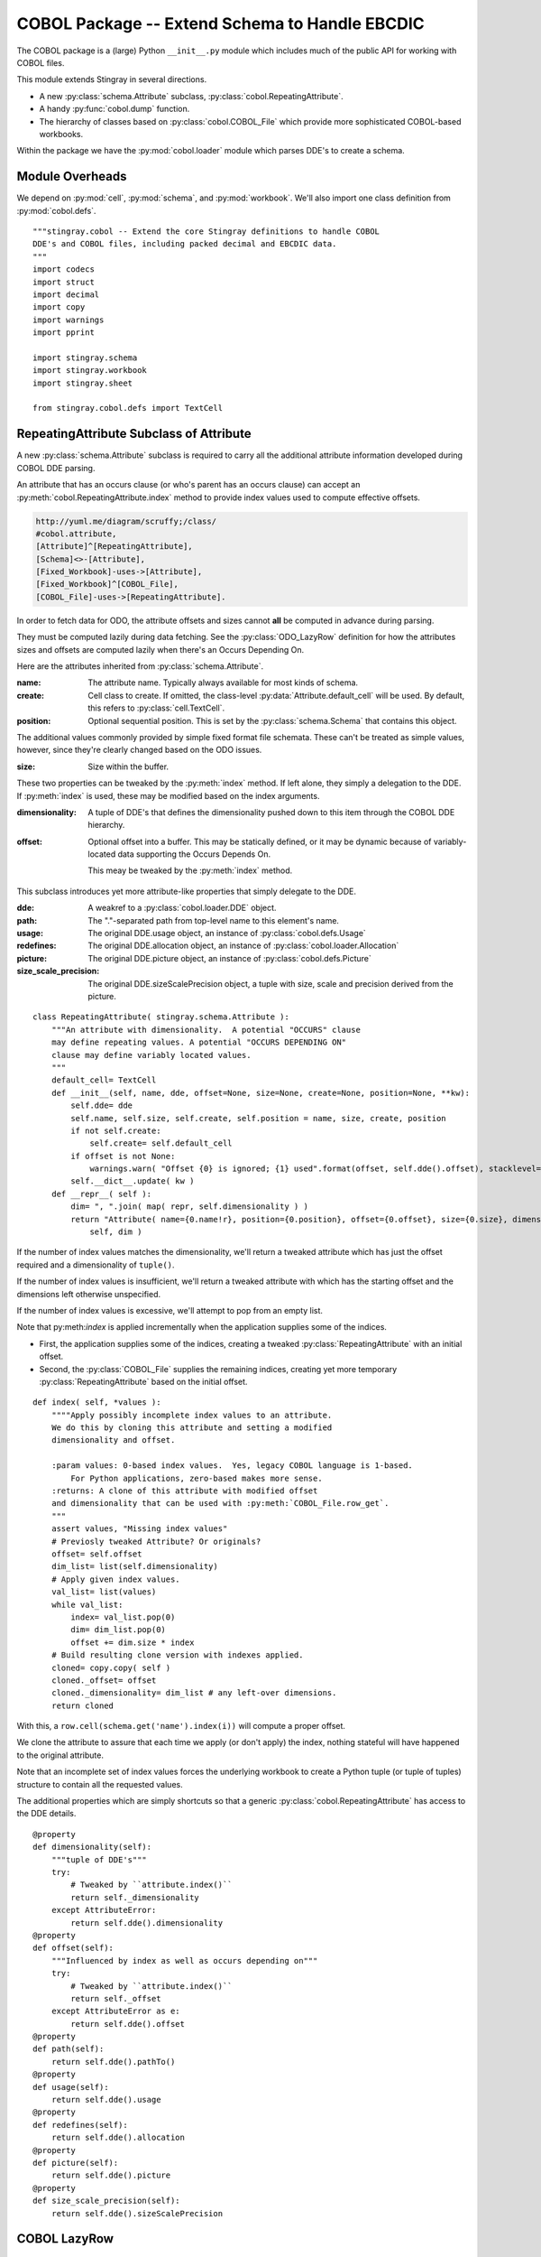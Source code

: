 ..    #!/usr/bin/env python3

..  _`cobol_init`: 

#######################################################
COBOL Package -- Extend Schema to Handle EBCDIC
#######################################################

The COBOL package is a (large) Python ``__init__.py`` module which
includes much of the public API for working with COBOL files.

This module extends Stingray in several directions.

-   A new :py:class:`schema.Attribute` subclass, :py:class:`cobol.RepeatingAttribute`.

-   A handy :py:func:`cobol.dump` function.

-   The hierarchy of classes based on :py:class:`cobol.COBOL_File` which provide
    more sophisticated COBOL-based workbooks.
    
Within the package we have the :py:mod:`cobol.loader` module which parses DDE's
to create a schema. 

Module Overheads
=================

..  py:module:: cobol

We depend on :py:mod:`cell`, :py:mod:`schema`, and :py:mod:`workbook`.
We'll also import one class definition from :py:mod:`cobol.defs`.

::

    """stingray.cobol -- Extend the core Stingray definitions to handle COBOL
    DDE's and COBOL files, including packed decimal and EBCDIC data.
    """
    import codecs
    import struct
    import decimal
    import copy
    import warnings
    import pprint

    import stingray.schema
    import stingray.workbook
    import stingray.sheet

    from stingray.cobol.defs import TextCell

RepeatingAttribute Subclass of Attribute
=========================================

A new :py:class:`schema.Attribute` subclass is required to carry all the 
additional attribute information developed during COBOL DDE parsing.  

An attribute that has an occurs clause (or who's parent has an occurs clause)
can accept an :py:meth:`cobol.RepeatingAttribute.index` method to provide index values used to compute
effective offsets.

..  code-block:: none

    http://yuml.me/diagram/scruffy;/class/
    #cobol.attribute,
    [Attribute]^[RepeatingAttribute],
    [Schema]<>-[Attribute],
    [Fixed_Workbook]-uses->[Attribute],
    [Fixed_Workbook]^[COBOL_File],
    [COBOL_File]-uses->[RepeatingAttribute].

..  image:: cobol_attribute.png

In order to fetch data for ODO, the attribute offsets and sizes
cannot **all** be computed in advance during parsing.

They must be computed lazily during data fetching. See the :py:class:`ODO_LazyRow` 
definition for how the attributes sizes and offsets are computed lazily 
when there's an Occurs Depending On.

Here are the attributes inherited from :py:class:`schema.Attribute`.

:name: 
    The attribute name. Typically always available for most kinds of schema.
    
:create: Cell class to create.  If omitted, the class-level
    :py:data:`Attribute.default_cell` will be used.
    By default, this refers to :py:class:`cell.TextCell`.
    
:position: 
    Optional sequential position. This is set by the :py:class:`schema.Schema`
    that contains this object.

The additional values commonly provided by simple fixed format file schemata.
These can't be treated as simple values, however, since they're
clearly changed based on the ODO issues.
   
:size: 
    Size within the buffer.

These two properties can be tweaked by the :py:meth:`index` method. If left alone, they simply
a delegation to the DDE. If :py:meth:`index` is used, these may be modified based on the index arguments.

:dimensionality:
    A tuple of DDE's that defines the dimensionality pushed down to this
    item through the COBOL DDE hierarchy.

:offset: 
    Optional offset into a buffer. This may be statically defined,
    or it may be dynamic because of variably-located data supporting
    the Occurs Depends On.
    
    This meay be tweaked by the :py:meth:`index` method.
     
This subclass introduces yet more attribute-like properties that simply
delegate to the DDE.

:dde:
    A weakref to a :py:class:`cobol.loader.DDE` object.

:path:
    The "."-separated path from top-level name to this element's name.
    
:usage:
    The original DDE.usage object, an instance of :py:class:`cobol.defs.Usage`
    
:redefines:
    The original DDE.allocation object, an instance of :py:class:`cobol.loader.Allocation`
    
:picture:
    The original DDE.picture object, an instance of :py:class:`cobol.defs.Picture`
    
:size_scale_precision:
    The original DDE.sizeScalePrecision object, a tuple with size, scale and precision derived
    from the picture.



..  py:class:: RepeatingAttribute

::


    class RepeatingAttribute( stingray.schema.Attribute ):
        """An attribute with dimensionality.  A potential "OCCURS" clause
        may define repeating values. A potential "OCCURS DEPENDING ON"
        clause may define variably located values. 
        """
        default_cell= TextCell
        def __init__(self, name, dde, offset=None, size=None, create=None, position=None, **kw):
            self.dde= dde
            self.name, self.size, self.create, self.position = name, size, create, position
            if not self.create:
                self.create= self.default_cell
            if offset is not None:
                warnings.warn( "Offset {0} is ignored; {1} used".format(offset, self.dde().offset), stacklevel=2 )
            self.__dict__.update( kw )
        def __repr__( self ):
            dim= ", ".join( map( repr, self.dimensionality ) )
            return "Attribute( name={0.name!r}, position={0.position}, offset={0.offset}, size={0.size}, dimensionality=({1}) )".format( 
                self, dim )

..  py:method:: RepeatingAttribute.index( *values )

If the number of index values matches the dimensionality, we'll return a tweaked
attribute which has just the offset required and a dimensionality of ``tuple()``.

If the number of index values is insufficient, we'll return a tweaked attribute
with which has the starting offset and the dimensions left otherwise unspecified.

If the number of index values is excessive, we'll attempt to pop from an empty
list.

Note that py:meth:`index` is applied incrementally when the application supplies some
of the indices.

-   First, the application supplies some of the indices, creating
    a tweaked :py:class:`RepeatingAttribute` with an initial offset.

-   Second, the :py:class:`COBOL_File` supplies the remaining indices,
    creating yet more temporary :py:class:`RepeatingAttribute` based on the initial offset.
 
::    

        def index( self, *values ):
            """"Apply possibly incomplete index values to an attribute.
            We do this by cloning this attribute and setting a modified 
            dimensionality and offset.
            
            :param values: 0-based index values.  Yes, legacy COBOL language is 1-based.
                For Python applications, zero-based makes more sense.
            :returns: A clone of this attribute with modified offset
            and dimensionality that can be used with :py:meth:`COBOL_File.row_get`.
            """
            assert values, "Missing index values"
            # Previosly tweaked Attribute? Or originals?
            offset= self.offset
            dim_list= list(self.dimensionality)
            # Apply given index values.
            val_list= list(values)
            while val_list:
                index= val_list.pop(0)
                dim= dim_list.pop(0)
                offset += dim.size * index
            # Build resulting clone version with indexes applied.
            cloned= copy.copy( self )
            cloned._offset= offset
            cloned._dimensionality= dim_list # any left-over dimensions.
            return cloned

With this, a ``row.cell(schema.get('name').index(i))`` will compute a proper offset.

We clone the attribute to assure that each time we apply (or don't apply)
the index, nothing stateful will have happened to the original attribute.

Note that an incomplete set of index values forces the underlying 
workbook to create a Python tuple (or tuple of tuples) structure to
contain all the requested values.

The additional properties which are simply shortcuts so that a 
generic :py:class:`cobol.RepeatingAttribute` has access to the DDE details.

::

        @property
        def dimensionality(self):
            """tuple of DDE's"""
            try:
                # Tweaked by ``attribute.index()``
                return self._dimensionality
            except AttributeError:
                return self.dde().dimensionality
        @property
        def offset(self):
            """Influenced by index as well as occurs depending on"""
            try:
                # Tweaked by ``attribute.index()``
                return self._offset
            except AttributeError as e:
                return self.dde().offset
        @property
        def path(self):
            return self.dde().pathTo()
        @property
        def usage(self):
            return self.dde().usage
        @property
        def redefines(self):
            return self.dde().allocation
        @property
        def picture(self):
            return self.dde().picture
        @property
        def size_scale_precision(self):
            return self.dde().sizeScalePrecision

COBOL LazyRow
==============

The :py:class:`sheet.LazyRow` class is blissfully unaware of the need to compute
sizes and offsets for COBOL.


..  py:class:: ODO_LazyRow

This subclass of :py:class:`sheet.LazyRow` to provide add the feature to recompute sizes
and offsets in the case of a variable-located DDE due to an Occurs Depending On.

::

    class ODO_LazyRow( stingray.sheet.LazyRow ):
        """If the DDE is variably-located, tweak the sizes and offsets."""
        
        def __init__( self, sheet, **state ):
            """Build the row from the bytes.
            
            :param sheet: the containing sheet.
            :param **state: worksheet-specific state value to save.
            """
            super().__init__( sheet, **state )
            for dde in self.sheet.schema.info.get('dde',[]):
                if dde.variably_located:
                    dde.setSizeAndOffset(self) 
                self._size= dde.totalSize
            else:
                self._size= len(self._state['data'])


Dump a Record
===============

..  py:function:: dump_iter

To support dumping raw data from a record, this will iterate through all items
in an original DDE. It will a five-tuple with (dde, attribute, indices, bytes, Cell)
for each DDE.

If the DDE does not have an OCCURS clause, the indices will be an empty tuple.
Otherwise, each individual combination will be yielded. For big, nested tables, this
may turn out to be a lot of combinations.

The bytes is the raw bytes for non-FILLER and non-group elements. 

The Cell will be a Cell object, either with valid data or an :py:class:`cobol.defs.ErrorCell`.

    
::

    def dump_iter( aDDE, aRow ):
        """Yields iterator over tuples of (dde, attribute, indices, bytes, Cell)"""
        def expand_dims( dimensionality, partial=() ):
            if not dimensionality: 
                yield partial
                return
            top = dimensionality[0]
            rest= dimensionality[1:]
            for i in range(top):
                for e in expand_dims( rest, partial+(i,) ):
                    yield e
        attr= aDDE.attribute() # Final size and offset details
        if aDDE.dimensionality: 
            for indices in expand_dims( aDDE.dimensionality ):
                yield aDDE, aDDE.attribute, indices, aRow.cell(attr,indices).raw, aRow.cell(attr,indices)
        elif aDDE.picture and aDDE.name != "FILLER":
            yield aDDE, aDDE.attribute(), (), aRow.cell(attr).raw, aRow.cell(attr)
        else: # FILLER or group level without a picture: no data is available
            yield aDDE, aDDE.attribute, (), None, None
        for child in aDDE.children:
            #pprint.pprint( child )
            for details in dump_iter( child, aRow ):
                yield details

..  py:function:: dump

Dump data from a record, driven by the original DDE structure.

::

    def dump( schema, aRow ):
        for record in schema.info['dde']:
            for aDDE, attr, indices, raw_bytes, cell in dump_iter(record, aRow):
                print( "{:45s} {:3d} {!r} {!s}".format(
                    aDDE.indent*'  '+str(aDDE), aDDE.size, 
                    raw_bytes, cell) )
        

COBOL "Workbook" Files
========================

A COBOL file is -- in effect -- a single-sheet workbook with an external schema.
It looks, then, a lot like :py:class:`workbook.Fixed_Workbook`.  

-   A pure character file, encoded UNICODE characters in some standard encoding
    like UTF-8 or UTF-16.  This cannot include COMP or COMP-3 fields because
    the codec would make a mess of the bit patterns.

-   An EBCDIC-encoded byte file.  This can include COMP or COMP-3 fields.

-   An ASCII-encoded byte file.  This can include COMP or COMP-3 fields.  
    While this may exist, it seems to be very rare. We don't implement it.

Note that each cell creation involves two features. This leads to a kind of **Double Dispatch** algorithm.  

-   The cell type.  :py:class:`cobol.defs.TextCell`, 
    :py:class:`cobol.defs.NumberDisplayCell`, 
    :py:class:`cobol.defs.NumberComp3Cell` or :py:class:`cobol.defs.NumberCompCell`.

-   The workbook encoding type.  Character or EBCDIC (or ASCII).

The issue here is we're stuck with a complex "double-dispatch" problem.
Each workbook subclass needs to implement methods for ``get_text``, ``number_display``,
``number_comp`` and ``number_comp3``.  

The conversions, while tied to the workbook encoding, aren't properly tied to
stateful sheet and row processing in the workbook.  They're just bound to the 
encoding.  Consequently, we can make them static methods, possibly even 
making this a mixin strategy.

The use case looks like this.

1.  The application uses ``row.cell( schema[n] )``.  
    The ``cell()`` method is simply ``sheet.workbook.row_get( buffer, attribute )``.  
    It applies the cell type (via the schema item's attribute) and the raw data in the row's buffer.

2.  ``row_get( buffer, attribute )`` has to do the following.

    -   Convert the buffer into a proper value based on the ``attribute`` type
        information **and** the worksheet-specific methods for unpacking the 
        various types of data.  The various :py:mod:`cobol` Cell subclasses
        can refer to the proper conversion methods.
    
    -   Create the required :py:class:`cell.Cell` based on the ``attribute.create(sheet, value)`` function.

..  code-block:: none

    http://yuml.me/diagram/scruffy;/class/
    #cobol,
    [Fixed_Workbook]^[COBOL_File],
    [COBOL_File]^[Character_File],
    [COBOL_File]^[EBCDIC_File].

..  image:: cobol_file.png
    :width: 6in
    
COBOL File
--------------

..  py:class:: COBOL_File

This class introduces the expanded version of ``row_get`` that honors
a schema attribute with dimensionality.

::

    class COBOL_File( stingray.workbook.Fixed_Workbook ):
        """A COBOL "workbook" file which uses :py:class:`RepeatingAttribute` and
        creates COBOL Cell values.  This is an abstraction which
        lacks specific decoding methods.
        
        This is a :py:class:`Fixed_Workbook`: a file with fixed-sized, no-punctuation fields.
        A schema is required to parse the attributes.
        
        The rows are defined as :py:class:`ODO_LazyRow` instances so that
        bad data can be gracefully skipped over and Occurs Depending On offsets
        can be properly calculated.
        """
        row_class= ODO_LazyRow

..  py:method:: COBOL_File.row_get_index( row, attr, *index )

Returning a particular Cell from a row, however, is more interesting for COBOL
because the Attribute may contains an "OCCURS" clause.  In which case, we may need
to assemble a tuple of values.

If there is dimensionality, then take the top-level dimension (``dim[0]``) and
use it as an iterator to fetch data based on the rest of the dimensions (``dim[1:]``).

This can assemble a recursive tuple-of-tuples if there are multiple levels
of dimensionality. 

If too few index values are provided, a tuple of results is built around the missing values.

If enough values are provided, a single result object will be built.

::

        def row_get_index( self, row, attr, *index ):
            """Emit a nested-tuple structure of Cell values using the given index values.
            :param row: the source Row.
            :param attr: the :py:class:`RepeatingAttribute`; possibly tweaked to 
                have an offset and partial dimensions. Or possibly the original tuple
                of dimensions.
            :param index: optional tuple of index values to use.
                Instead of ``row_get( schema.get('name').index(i) )``
                we can use ``row_get_index( schema.get('name'), i )``
            :returns: a (possibly nested) tuple of Cell values matching the dims that lacked
                index values.
            """
            if attr.dimensionality and index:
                # ``attr.index()`` probably not previously used.
                # Apply all remaining values and get the resulting item.
                final= attr.index( *index )
                return self.row_get( row, final )
            elif attr.dimensionality:
                # ``attr.index()`` previously used with partial arg values.
                # Build composite result.
                d= attr.dimensionality[0].occurs.number(row)
                result= []
                for i in range(d):
                    sub= attr.index(i)
                    result.append( self.row_get( row, sub ) )
                return tuple(result)
            else:
                # Doesn't belong here, delegate.
                return self.row_get( row, attr ) 
                
..  py:method:: COBOL_File.row_get( row, attr )

The API method will get data from a row described by an attribute.
If the attribute has dimensions, then indices are used or multiple values are returned
by :py:meth:`COBOL_File.row_get_index`.

If the attribute is has no dimensions, then it's simply pulled from the source row.

There's a subtlety here: what if the row isn't big enough?

:: 

        def row_get( self, row, attr ):
            """Create a Cell(s) from the row's data.
            :param row: The current Row
            :param attr: The desired Attribute; possibly tweaked to 
                have an offset and partial dimensions. Or possibly the original.
            :returns: A single Cell or a nested tuple of Cells if indexes
                were not provided.
            """ 
            if attr.dimensionality:
                return self.row_get_index( row, attr )
            else:
                extract= row._state['data'][attr.offset:attr.offset+attr.size]
                return attr.create( extract.rstrip(), self, attr=attr ) 

Note that this depends on the superclass, which depends ordinary Unicode/ASCII line breaks.
This will not work for EBCDIC files, which may lack appropriate line break characters.
For that, we'll need to use specific physical format parsing helpers based on the 
Z/OS RECFM parameter used to define the file.

Character File
-----------------

This is subclass of :py:class:`COBOL_File` that handles COBOL data parsing
where the underlying file is text. Since the file is text, Python handles
any OS-level bytes-to-text conversions.

..  py:class:: Character_File

::

    class Character_File( COBOL_File ):
        """A COBOL "workbook" file with decoding functions for
        proper character data.
        """

The following functions are used to do data conversions for COBOL Character files.  
Text is easy, Python's ``io.open`` has already handled this.

::

        @staticmethod
        def text( buffer, attr ): 
            """Extract a text field's value."""
            return buffer 

Numeric data with usage ``DISPLAY`` requires handling implicit decimal points.

::

        @staticmethod
        def number_display( buffer, attr ):
            """Extract a numeric field's value."""
            final, alpha, length, scale, precision, signed, dec_sign = attr.size_scale_precision
            try:
                if precision != 0:
                    if dec_sign == '.' or precision == 0:
                        display= buffer
                        return decimal.Decimal( buffer )
                    else: # dec_sign == "V" or None
                        # Insert the implied decimal point.
                        display= buffer[:-precision]+"."+buffer[-precision:] 
                        return decimal.Decimal( display )
                else: # precision == 0:
                    display= buffer
                    return decimal.Decimal( buffer )
            except Exception:
                self.log.debug( "Can't process {0!r} from {1!r}".format(display,buffer) )
                raise

COMP-3 in proper character files may not make any sense at all.  
A codec would make a hash of the bit patterns required.  

::

        @staticmethod
        def number_comp3( buffer, attr ):
            """Decode comp-3, packed decimal values.
            
            Each byte is two decimal digits.
            
            Last byte has a digit plus sign information: 'd' is <0, 'f' is unsigned, and 'c' >=0.
            """
            final, alpha, length, scale, precision, signed, dec_sign = attr.size_scale_precision
            digits= []
            for n in buffer:
                digits.append( n//16 )
                digits.append( n%16 )
            #print( repr(buffer), "from", repr(display) )
            sign= "-" if digits[-1]==13 else " "
            text= "".join( map(str,digits[:-1]) )
            # Adjust to include Precision.
            if precision:
                display= sign + text[:-precision]+"."+text[-precision:]
            else:
                display= sign + text
            try:
                return decimal.Decimal( display )
            except Exception:
                self.log.debug( "Can't process {0!r} from {1!r}".format(display,buffer) )
                raise

COMP in proper character files may not make any sense, either. 
A codec would make a hash of the bit patterns required.  

::

        @staticmethod
        def number_comp( buffer, attr ):
            """Decode comp, binary values."""
            final, alpha, length, scale, precision, signed, dec_sign = attr.size_scale_precision
            if length <= 4:
                sc, bytes = '>h', 2
            elif length <= 9:
                sc, bytes = '>i', 4
            else:
                sc, bytes = '>q', 8
            n= struct.unpack( sc, buffer )
            return decimal.Decimal( n[0] )
        
EBCDIC File
---------------

The EBCDIC files require specific physical "Record Format" (RECFM) assistance.
These classes define a number of Z/OS RECFM conversion. We recognize four
actual RECFM's plus an additional special case.

-   F - Fixed.

-   FB - Fixed Blocked.

-   V - Variable, data must have the RDW word preserved.

-   VB - Variable Blocked, data must have BDW and RDW words.

-   N - Variable, but no BDW or RDW words. This involves some buffer management
    magic to recover the records properly.

Note: "IBM z/Architecture mainframes are all big-endian".

..  py:class:: RECFM_Parser

This class hierarchy breaks up EBCDIC files into records. 


::

    class RECFM_Parser:
        """Parse a physical file format."""
        def record_iter( self ):
            """Return each physical record."""
            raise NotImplementedError
        def used( self, bytes ):
            """The number of bytes actually consumed.
            Only really relevant for RECFM_N subclass to handle variable-length
            records with no RDW/BDW overheads.
            """
            pass

..  py:class:: RECFM_F

Simple fixed-length records. No header words.

::

    class RECFM_F(RECFM_Parser):
        """Parse RECFM=F; the lrecl is the length of each record."""
        def __init__( self, source, lrecl=None ):
            """
            :param source: the file
            :param lrecl: the record length.
            """
            super().__init__()
            self.source= source
            self.lrecl= lrecl
        def record_iter( self ):
            data= self.source.read(self.lrecl)
            while len(data) != 0:
                yield data
                data= self.source.read(self.lrecl)

..  py:class:: RECFM_FB

Simple fixed-blocked records. No header words.

::

    class RECFM_FB( RECFM_F ):
        """Parse RECFM=FB; the lrecl is the length of each record.
        
        It's not clear that there's any difference between F and FB.
        """
        pass
        
..  py:class:: RECFM_V

Variable-length records. Each record has an RDW header word with the length.

::

    class RECFM_V(RECFM_Parser):
        """Parse RECFM=V; the lrecl is a maximum, which we ignore."""
        def __init__( self, source, lrecl=None ):
            """
            :param source: the file
            :param lrecl: a maximum, but it's ignored.
            """
            super().__init__()
            self.source= source
        def record_iter( self ):
            rdw= self.source.read(4)
            while len(rdw) != 0:
                size = struct.unpack( ">H2x", rdw )[0]
                data= self.source.read( size-4 )
                yield data
                rdw= self.source.read(4)
                
We might want to implement the :py:meth:`RECFM_Parser.used` method to compare the number of bytes
used against the RDW size.

..  py:class:: RECFM_VB

Variable-length, blocked records. Each block has a BDW; each record has an RDW header word.
These BDW and RDW describe the structure of the file.

::

    class RECFM_VB(RECFM_Parser):
        """Parse RECFM=VB; the lrecl is a maximum, which we ignore."""
        def __init__( self, source, lrecl=None ):
            """
            :param source: the file
            :param lrecl: a maximum, but it's ignored.
            """
            super().__init__()
            self.source= source
        def record_iter( self ):
            bdw= self.source.read(4)
            while len(bdw) != 0:
                blksize = struct.unpack( ">H2x", bdw )[0]
                block_data= self.source.read( blksize-4 )
                offset= 0
                while offset != len(block_data): 
                    assert offset+4 < len(block_data), "Corrupted Data Block {!r}".format(block_data)
                    lrecl= struct.unpack( ">H2x", block_data[offset:offset+4] )[0]
                    yield block_data[offset+4:offset+lrecl]
                    offset += lrecl
                bdw= self.source.read(4)
                
We might want to implement the :py:meth:`RECFM_Parser.used` method to compare the number of bytes
used against the RDW size.

..  py:class:: RECFM_N

Variable-length records without RDW's. Exasperating because we have to feed 
bytes to the buffer as needed until the record is complete.

::

    class RECFM_N:
        """Parse RECFM=V without RDW (or RECFM=VB without BDW or RDW).
        The lrecl is ignored.
        """
        def __init__( self, source, lrecl=None ):
            """
            :param source: the file
            :param lrecl: a maximum, but it's ignored.
            """
            super().__init__()
            self.source= source
            self.buffer= self.source.read( 32768 )
        def record_iter( self ):
            while len(self.buffer) != 0:
                yield self.buffer
                # What if used() is not called? This will loop forever!
        def used( self, bytes ):
            #print( "Consumed {0} Bytes".format(bytes) )
            self.buffer= self.buffer[bytes:]+self.source.read(32768-bytes)

..  py:class:: EBCDIC_File

This subclass handles EBCDIC conversion and COMP-3
packed decimal numbers.  For this to work, the schema needs to use slightly different Cell-type conversions.  

Otherwise, this is similar to processing simple character data.


::

    class EBCDIC_File( Character_File ):
        """A COBOL "workbook" file with decoding functions for
        EBCDIC data. If a file_object is provided, it must be 
        opened in byte mode, and no decoder can be used.
        """
        decoder= codecs.getdecoder('cp037')
        def __init__( self, name, file_object=None, schema=None, RECFM="N" ):
            """Prepare the workbook for reading.
            :param name: File name
            :param file_object: Optional file-like object.  If omitted, the named file is opened.
                The object must be opened in byte mode; no decoder should be used.
            :param schema: The schema to use.
            :param RECFM: The legacy Z/OS RECFM to use. This must be one
                of "F", "FB", "V", "VB". This is translated to an appropriate
                RECFM class: RECFM_F, RECFM_FB, RECFM_V, or RECFM_VB.
            """
            super().__init__( name, file_object, schema )
            if self.file_obj:
                self.the_file= None
                self.wb= self.file_obj
            else:
                self.the_file = open( name, 'rb' )
                self.wb= self.the_file
            self.schema= schema
            parser_class= {
                "F" : RECFM_F, 
                "FB": RECFM_FB, 
                "V" : RECFM_V,
                "VB": RECFM_VB,
                "N":  RECFM_N,
                }[RECFM]
            self.parser= parser_class(self.wb, schema.lrecl())

..  py:method:: EBCDIC_File.rows_of( sheet )

We must extend the :py:meth:`workbook.Character_File.rows_of` method to deal with 
two issues:

-   If the schema depends on a variably located DDE, then we need to do the 
    :py:func:`cobol.defs.setSizeAndOffset` function using the DDE.
    This is done automagically by the :py:class:`ODO_LazyRow` object.
    
-   The legacy Z/OS RECFM details. 

    *   We might have F or FB files, which are simply
        long runs of EBCDIC bytes with no line breaks.
        The LRECL must match the DDE.
        
    *   We might have V (or VB) which have 4-byte header on each row (plus a 4-byte header on each block.)
        The LRECL doesn't matter.
        
    *   We can tolerate the awful situation where it's variable length (Occurs Depending On)
        but there are no RECFM=V or RECFM=VB header words. We call this RECFM=N.
        We fetch an oversized buffer and push back bytes beyond the end of the record.
    
    This means that the ``super().rows_of( sheet )`` has been replaced with a RECFM-aware
    byte-parser. This byte parser may involve a back-and-forth to handle RECFM=N.
    In the case of RECFM=N, we provide an overly-large buffer (32768 bytes) and after
    any size and offset calculations, the ``row._size`` shows how many bytes were
    actually used.

::

        def rows_of( self, sheet ):
            """Iterate through all "rows" of this "sheet". 
            Really, this means all records of this COBOL file.
            
            Note the handshake with RECFM parser to show how many
            bytes were really needed.  For RECFM_N, this is important.
            For other RECFM, this is ignored.
            
            :py:class:`ODO_LazyRow` may adjust the schema 
            if it has an Occurs Depending On.
            """
            for data in self.parser.record_iter():
                row= ODO_LazyRow( sheet, data=data )
                self.parser.used(sheet.schema.lrecl())
                yield row

The following functions are used to do data conversions for COBOL EBCDIC files.  
Text requires using a codec to translate EBCDIC-encoded characters.

::

        @staticmethod
        def text( buffer, attr ): 
            """Extract a text field's value."""
            text, size = EBCDIC_File.decoder(buffer)
            return text

::

        @staticmethod
        def number_display( buffer, attr ):
            """Extract a numeric field's value."""
            text, size = EBCDIC_File.decoder(buffer)
            return Character_File.number_display( text, attr )        

ASCII File
------------------

We could define a subclass for files encoded in ASCII which contain COMP and COMP-3 values.

This is left as a future extension.   
